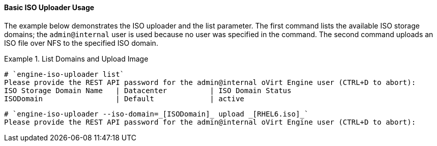 :_content-type: REFERENCE
[id="Basic_ISO_Uploader_Usage_{context}"]
==== Basic ISO Uploader Usage

The example below demonstrates the ISO uploader and the list parameter. The first command lists the available ISO storage domains; the `admin@internal` user is used because no user was specified in the command. The second command uploads an ISO file over NFS to the specified ISO domain.

.List Domains and Upload Image
====
		
[source,terminal]
----
# `engine-iso-uploader list`
Please provide the REST API password for the admin@internal oVirt Engine user (CTRL+D to abort):
ISO Storage Domain Name   | Datacenter          | ISO Domain Status
ISODomain                 | Default             | active
----
		
[source,terminal]
----
# `engine-iso-uploader --iso-domain=_[ISODomain]_ upload _[RHEL6.iso]_`
Please provide the REST API password for the admin@internal oVirt Engine user (CTRL+D to abort):
----

====

